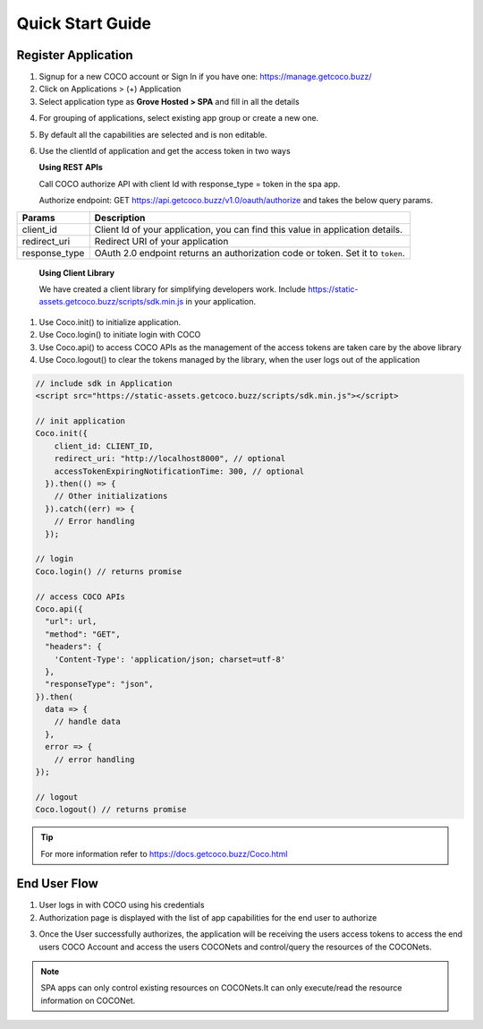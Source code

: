 .. _quick_start_guide_single_page_apps:

Quick Start Guide
=================
Register Application
++++++++++++++++++++

1. Signup for a new COCO account or Sign In if you have one: https://manage.getcoco.buzz/
2. Click on Applications > (+) Application
3. Select application type as **Grove Hosted > SPA** and fill in all the details
   
.. image:: ../../../../_static/spaApp.png


4. For grouping of applications, select existing app group or create a new one.
5. By default all the capabilities are selected and is non editable.
6. Use the clientId of application and get the access token in two ways

   **Using REST APIs**

   Call COCO authorize API with client Id with response_type = token in the spa app.
   
   Authorize endpoint: GET https://api.getcoco.buzz/v1.0/oauth/authorize and takes the below query params.


=============  ==================================================================================
Params         Description
=============  ==================================================================================
client_id      Client Id of your application, you can find this value in application details.
redirect_uri   Redirect URI of your application
response_type  OAuth 2.0 endpoint returns an authorization code or token. Set it to ``token``.
=============  ==================================================================================

   **Using Client Library**
   
   We have created a client library for simplifying developers work.
   Include https://static-assets.getcoco.buzz/scripts/sdk.min.js in your application.

1. Use Coco.init() to initialize application.
2. Use Coco.login() to initiate login with COCO
3. Use Coco.api() to access COCO APIs as the management of the access tokens are taken care by the above library
4. Use Coco.logout() to clear the tokens managed by the library, when the user logs out of the application


.. code:: JavaScript

    // include sdk in Application
    <script src="https://static-assets.getcoco.buzz/scripts/sdk.min.js"></script>

    // init application
    Coco.init({
        client_id: CLIENT_ID,
        redirect_uri: "http://localhost8000", // optional
        accessTokenExpiringNotificationTime: 300, // optional
      }).then(() => { 
        // Other initializations
      }).catch((err) => {
        // Error handling
      });

    // login
    Coco.login() // returns promise

    // access COCO APIs
    Coco.api({
      "url": url,
      "method": "GET",
      "headers": {
        'Content-Type': 'application/json; charset=utf-8'
      },
      "responseType": "json",
    }).then(
      data => {
        // handle data
      },
      error => {
        // error handling
    });

    // logout
    Coco.logout() // returns promise


.. tip::
 
   For more information refer to https://docs.getcoco.buzz/Coco.html


End User Flow
+++++++++++++

1. User logs in with COCO using his credentials
2. Authorization page is displayed with the list of app capabilities for the end user to authorize

.. image:: ../../../../_static/authorizeSPA.png

3. Once the User successfully authorizes, the application will be receiving the users access tokens to access
   the end users COCO Account and access the users COCONets and control/query the resources of the COCONets.


.. note:: 

   SPA apps can only control existing resources on COCONets.It can only execute/read the resource information on COCONet.


.. sectionauthor:: Narendra
